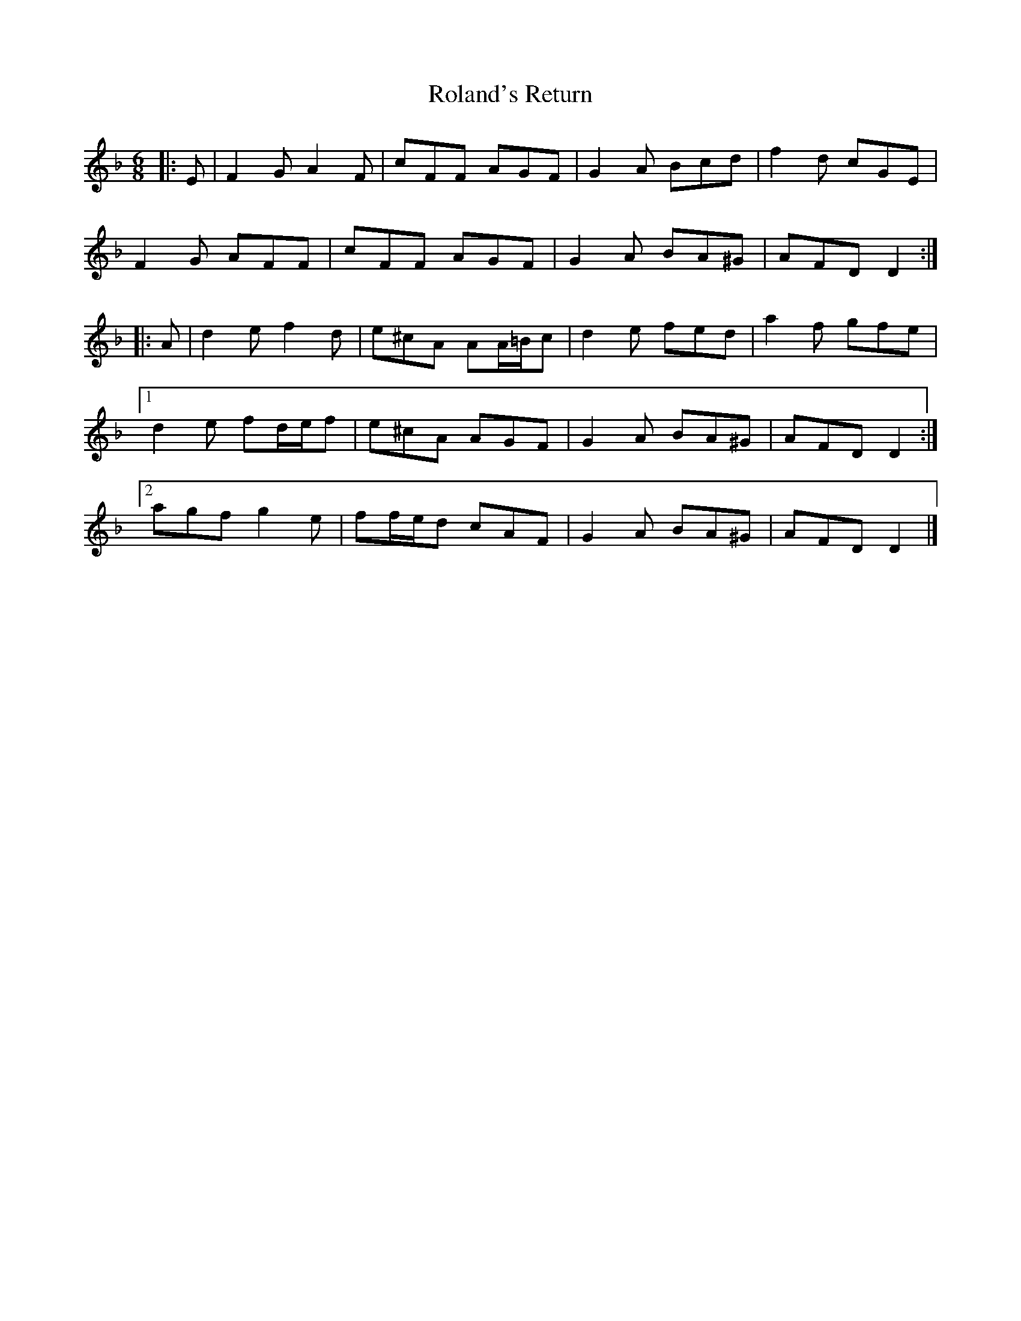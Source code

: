 X: 1
T: Roland's Return
Z: ceolachan
S: https://thesession.org/tunes/8777#setting8777
R: jig
M: 6/8
L: 1/8
K: Dmin
|: E |F2 G A2 F | cFF AGF | G2 A Bcd | f2 d cGE |
F2 G AFF | cFF AGF | G2 A BA^G | AFD D2 :|
|: A |d2 e f2 d | e^cA AA/=B/c | d2 e fed | a2 f gfe |
[1 d2 e fd/e/f | e^cA AGF | G2 A BA^G | AFD D2 :|
[2 agf g2 e | ff/e/d cAF | G2 A BA^G | AFD D2 |]

